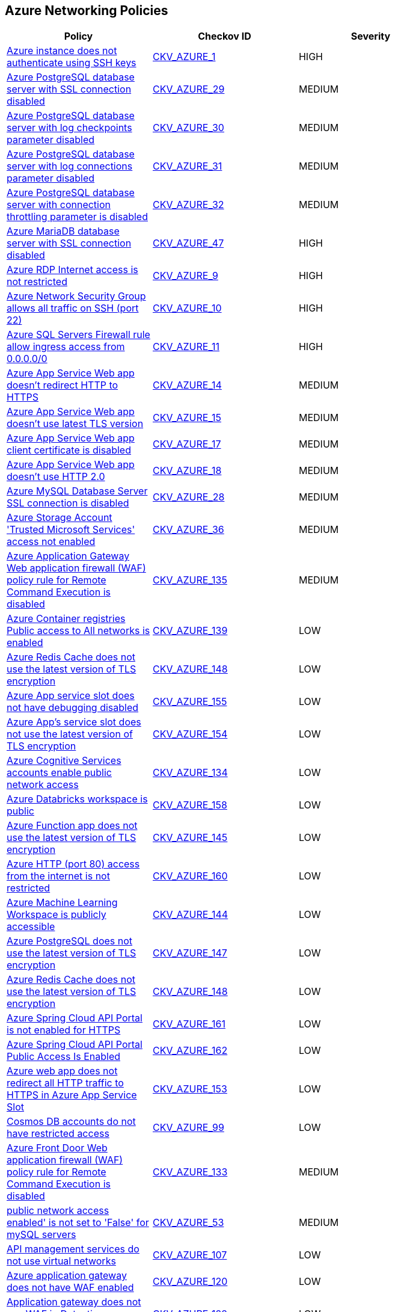 == Azure Networking Policies

[width=85%]
[cols="1,1,1"]
|===
|Policy|Checkov ID| Severity

|xref:bc-azr-networking-1.adoc[Azure instance does not authenticate using SSH keys]
| https://github.com/bridgecrewio/checkov/tree/master/checkov/terraform/checks/resource/azure/AzureInstancePassword.py[CKV_AZURE_1]
|HIGH


|xref:bc-azr-networking-10.adoc[Azure PostgreSQL database server with SSL connection disabled]
| https://github.com/bridgecrewio/checkov/tree/master/checkov/terraform/checks/resource/azure/PostgreSQLServerSSLEnforcementEnabled.py[CKV_AZURE_29]
|MEDIUM


|xref:bc-azr-networking-11.adoc[Azure PostgreSQL database server with log checkpoints parameter disabled]
| https://github.com/bridgecrewio/checkov/tree/master/checkov/terraform/checks/resource/azure/PostgreSQLServerLogCheckpointsEnabled.py[CKV_AZURE_30]
|MEDIUM


|xref:bc-azr-networking-12.adoc[Azure PostgreSQL database server with log connections parameter disabled]
| https://github.com/bridgecrewio/checkov/tree/master/checkov/terraform/checks/resource/azure/PostgreSQLServerLogConnectionsEnabled.py[CKV_AZURE_31]
|MEDIUM


|xref:bc-azr-networking-13.adoc[Azure PostgreSQL database server with connection throttling parameter is disabled]
| https://github.com/bridgecrewio/checkov/tree/master/checkov/arm/checks/resource/PostgreSQLServerConnectionThrottlingEnabled.py[CKV_AZURE_32]
|MEDIUM


|xref:bc-azr-networking-17.adoc[Azure MariaDB database server with SSL connection disabled]
| https://github.com/bridgecrewio/checkov/tree/master/checkov/arm/checks/resource/MariaDBSSLEnforcementEnabled.py[CKV_AZURE_47]
|HIGH


|xref:bc-azr-networking-2.adoc[Azure RDP Internet access is not restricted]
| https://github.com/bridgecrewio/checkov/tree/master/checkov/terraform/checks/resource/azure/NSGRuleRDPAccessRestricted.py[CKV_AZURE_9]
|HIGH


|xref:bc-azr-networking-3.adoc[Azure Network Security Group allows all traffic on SSH (port 22)]
| https://github.com/bridgecrewio/checkov/tree/master/checkov/arm/checks/resource/NSGRuleSSHAccessRestricted.py[CKV_AZURE_10]
|HIGH


|xref:bc-azr-networking-4.adoc[Azure SQL Servers Firewall rule allow ingress access from 0.0.0.0/0]
| https://github.com/bridgecrewio/checkov/tree/master/checkov/terraform/checks/resource/azure/SQLServerNoPublicAccess.py[CKV_AZURE_11]
|HIGH


|xref:bc-azr-networking-5.adoc[Azure App Service Web app doesn't redirect HTTP to HTTPS]
| https://github.com/bridgecrewio/checkov/tree/master/checkov/terraform/checks/resource/azure/AppServiceHTTPSOnly.py[CKV_AZURE_14]
|MEDIUM


|xref:bc-azr-networking-6.adoc[Azure App Service Web app doesn't use latest TLS version]
| https://github.com/bridgecrewio/checkov/tree/master/checkov/terraform/checks/resource/azure/AppServiceMinTLSVersion.py[CKV_AZURE_15]
|MEDIUM


|xref:bc-azr-networking-7.adoc[Azure App Service Web app client certificate is disabled]
| https://github.com/bridgecrewio/checkov/tree/master/checkov/arm/checks/resource/AppServiceClientCertificate.py[CKV_AZURE_17]
|MEDIUM


|xref:bc-azr-networking-8.adoc[Azure App Service Web app doesn't use HTTP 2.0]
| https://github.com/bridgecrewio/checkov/tree/master/checkov/terraform/checks/resource/azure/AppServiceHttps20Enabled.py[CKV_AZURE_18]
|MEDIUM


|xref:bc-azr-networking-9.adoc[Azure MySQL Database Server SSL connection is disabled]
| https://github.com/bridgecrewio/checkov/tree/master/checkov/terraform/checks/resource/azure/MySQLServerSSLEnforcementEnabled.py[CKV_AZURE_28]
|MEDIUM


|xref:enable-trusted-microsoft-services-for-storage-account-access.adoc[Azure Storage Account 'Trusted Microsoft Services' access not enabled]
| https://github.com/bridgecrewio/checkov/tree/master/checkov/bicep/checks/resource/azure/StorageAccountAzureServicesAccessEnabled.py[CKV_AZURE_36]
|MEDIUM


|xref:ensure-application-gateway-waf-prevents-message-lookup-in-log4j2.adoc[Azure Application Gateway Web application firewall (WAF) policy rule for Remote Command Execution is disabled]
| https://github.com/bridgecrewio/checkov/tree/master/checkov/terraform/checks/resource/azure/AppGatewayWAFACLCVE202144228.py[CKV_AZURE_135]
|MEDIUM


|xref:ensure-azure-acr-is-set-to-disable-public-networking.adoc[Azure Container registries Public access to All networks is enabled]
| https://github.com/bridgecrewio/checkov/tree/master/checkov/terraform/checks/resource/azure/ACRPublicNetworkAccessDisabled.py[CKV_AZURE_139]
|LOW


|xref:ensure-azure-aks-cluster-nodes-do-not-have-public-ip-addresses.adoc[Azure Redis Cache does not use the latest version of TLS encryption]
| https://github.com/bridgecrewio/checkov/tree/master/checkov/terraform/checks/resource/azure/RedisCacheMinTLSVersion.py[CKV_AZURE_148]
|LOW


|xref:ensure-azure-app-service-slot-has-debugging-disabled.adoc[Azure App service slot does not have debugging disabled]
| https://github.com/bridgecrewio/checkov/tree/master/checkov/terraform/checks/resource/azure/AppServiceSlotDebugDisabled.py[CKV_AZURE_155]
|LOW


|xref:ensure-azure-apps-service-slot-uses-the-latest-version-of-tls-encryption.adoc[Azure App's service slot does not use the latest version of TLS encryption]
| https://github.com/bridgecrewio/checkov/tree/master/checkov/terraform/checks/resource/azure/AppServiceSlotMinTLS.py[CKV_AZURE_154]
|LOW


|xref:ensure-azure-cognitive-services-accounts-disable-public-network-access.adoc[Azure Cognitive Services accounts enable public network access]
| https://github.com/bridgecrewio/checkov/tree/master/checkov/terraform/checks/resource/azure/CognitiveServicesDisablesPublicNetwork.py[CKV_AZURE_134]
|LOW


|xref:ensure-azure-databricks-workspace-is-not-public.adoc[Azure Databricks workspace is public]
| https://github.com/bridgecrewio/checkov/tree/master/checkov/terraform/checks/resource/azure/DatabricksWorkspaceIsNotPublic.py[CKV_AZURE_158]
|LOW


|xref:ensure-azure-function-app-uses-the-latest-version-of-tls-encryption.adoc[Azure Function app does not use the latest version of TLS encryption]
| https://github.com/bridgecrewio/checkov/tree/master/checkov/terraform/checks/resource/azure/FunctionAppMinTLSVersion.py[CKV_AZURE_145]
|LOW


|xref:ensure-azure-http-port-80-access-from-the-internet-is-restricted.adoc[Azure HTTP (port 80) access from the internet is not restricted]
| https://github.com/bridgecrewio/checkov/blob/main/checkov/terraform/checks/resource/azure/NSGRuleHTTPAccessRestricted.py[CKV_AZURE_160]
|LOW


|xref:ensure-azure-machine-learning-workspace-is-not-publicly-accessible.adoc[Azure Machine Learning Workspace is publicly accessible]
| https://github.com/bridgecrewio/checkov/tree/master/checkov/terraform/checks/resource/azure/MLPublicAccess.py[CKV_AZURE_144]
|LOW


|xref:ensure-azure-postgresql-uses-the-latest-version-of-tls-encryption.adoc[Azure PostgreSQL does not use the latest version of TLS encryption]
| https://github.com/bridgecrewio/checkov/tree/master/checkov/terraform/checks/resource/azure/PostgreSQLMinTLSVersion.py[CKV_AZURE_147]
|LOW


|xref:ensure-azure-redis-cache-uses-the-latest-version-of-tls-encryption.adoc[Azure Redis Cache does not use the latest version of TLS encryption]
| https://github.com/bridgecrewio/checkov/tree/master/checkov/terraform/checks/resource/azure/RedisCacheMinTLSVersion.py[CKV_AZURE_148]
|LOW


|xref:ensure-azure-spring-cloud-api-portal-is-enabled-for-https.adoc[Azure Spring Cloud API Portal is not enabled for HTTPS]
| https://github.com/bridgecrewio/checkov/tree/master/checkov/terraform/checks/resource/azure/SpringCloudAPIPortalHTTPSOnly.py[CKV_AZURE_161]
|LOW


|xref:ensure-azure-spring-cloud-api-portal-public-access-is-disabled.adoc[Azure Spring Cloud API Portal Public Access Is Enabled]
| https://github.com/bridgecrewio/checkov/tree/master/checkov/terraform/checks/resource/azure/SpringCloudAPIPortalPublicAccessIsDisabled.py[CKV_AZURE_162]
|LOW


|xref:ensure-azure-web-app-redirects-all-http-traffic-to-https-in-azure-app-service-slot.adoc[Azure web app does not redirect all HTTP traffic to HTTPS in Azure App Service Slot]
| https://github.com/bridgecrewio/checkov/tree/master/checkov/terraform/checks/resource/azure/AppServiceSlotHTTPSOnly.py[CKV_AZURE_153]
|LOW



|xref:ensure-cosmos-db-accounts-have-restricted-access.adoc[Cosmos DB accounts do not have restricted access]
| https://github.com/bridgecrewio/checkov/tree/master/checkov/terraform/checks/resource/azure/CosmosDBAccountsRestrictedAccess.py[CKV_AZURE_99]
|LOW


|xref:ensure-front-door-waf-prevents-message-lookup-in-log4j2.adoc[Azure Front Door Web application firewall (WAF) policy rule for Remote Command Execution is disabled]
| https://github.com/bridgecrewio/checkov/tree/master/checkov/terraform/checks/resource/azure/FrontDoorWAFACLCVE202144228.py[CKV_AZURE_133]
|MEDIUM


|xref:ensure-public-network-access-enabled-is-set-to-false-for-mysql-servers.adoc[public network access enabled' is not set to 'False' for mySQL servers]
| https://github.com/bridgecrewio/checkov/tree/master/checkov/terraform/checks/resource/azure/MySQLPublicAccessDisabled.py[CKV_AZURE_53]
|MEDIUM


|xref:ensure-that-api-management-services-uses-virtual-networks.adoc[API management services do not use virtual networks]
| https://github.com/bridgecrewio/checkov/tree/master/checkov/terraform/checks/resource/azure/APIServicesUseVirtualNetwork.py[CKV_AZURE_107]
|LOW


|xref:ensure-that-application-gateway-enables-waf.adoc[Azure application gateway does not have WAF enabled]
| https://github.com/bridgecrewio/checkov/tree/master/checkov/common/graph/checks_infra/base_check.py[CKV_AZURE_120]
|LOW


|xref:ensure-that-application-gateway-uses-waf-in-detection-or-prevention-modes.adoc[Application gateway does not use WAF in Detection or Prevention modes]
| https://github.com/bridgecrewio/checkov/tree/master/checkov/terraform/checks/resource/azure/AppGWUseWAFMode.py[CKV_AZURE_122]
|LOW


|xref:ensure-that-azure-cache-for-redis-disables-public-network-access.adoc[Azure cache for Redis has public network access enabled]
| https://github.com/bridgecrewio/checkov/tree/master/checkov/terraform/checks/resource/azure/RedisCachePublicNetworkAccessEnabled.py[CKV_AZURE_89]
|LOW


|xref:ensure-that-azure-cognitive-search-disables-public-network-access.adoc[Azure cognitive search does not disable public network access]
| https://github.com/bridgecrewio/checkov/tree/master/checkov/terraform/checks/resource/azure/AzureSearchPublicNetworkAccessDisabled.py[CKV_AZURE_124]
|LOW


|xref:ensure-that-azure-container-container-group-is-deployed-into-virtual-network.adoc[Azure container container group is not deployed into a virtual network]
| https://github.com/bridgecrewio/checkov/tree/master/checkov/terraform/checks/resource/azure/AzureContainerGroupDeployedIntoVirtualNetwork.py[CKV_AZURE_98]
|LOW


|xref:ensure-that-azure-cosmos-db-disables-public-network-access.adoc[Azure Cosmos DB enables public network access]
| https://github.com/bridgecrewio/checkov/tree/master/checkov/terraform/checks/resource/azure/CosmosDBDisablesPublicNetwork.py[CKV_AZURE_101]
|LOW


|xref:ensure-that-azure-data-factory-public-network-access-is-disabled.adoc[Azure Data Factory (V2) configured with overly permissive network access]
| https://github.com/bridgecrewio/checkov/tree/master/checkov/terraform/checks/resource/azure/DataFactoryNoPublicNetworkAccess.py[CKV_AZURE_104]
|HIGH


|xref:ensure-that-azure-event-grid-domain-public-network-access-is-disabled.adoc[Azure Event Grid domain public network access is enabled]
| https://github.com/bridgecrewio/checkov/tree/master/checkov/terraform/checks/resource/azure/EventgridDomainNetworkAccess.py[CKV_AZURE_106]
|MEDIUM


|xref:ensure-that-azure-file-sync-disables-public-network-access.adoc[Azure file sync enables public network access]
| https://github.com/bridgecrewio/checkov/tree/master/checkov/terraform/checks/resource/azure/StorageSyncPublicAccessDisabled.py[CKV_AZURE_64]
|LOW


|xref:ensure-that-azure-front-door-enables-waf.adoc[Azure Front Door does not have the Azure Web application firewall (WAF) enabled]
| https://github.com/bridgecrewio/checkov/tree/master/checkov/terraform/checks/resource/azure/AzureFrontDoorEnablesWAF.py[CKV_AZURE_121]
|MEDIUM


|xref:ensure-that-azure-front-door-uses-waf-in-detection-or-prevention-modes.adoc[Azure front door does not use WAF in Detection or Prevention modes]
| https://github.com/bridgecrewio/checkov/tree/master/checkov/terraform/checks/resource/azure/FrontdoorUseWAFMode.py[CKV_AZURE_123]
|LOW


|xref:ensure-that-azure-iot-hub-disables-public-network-access.adoc[Azure IoT Hub enables public network access]
| https://github.com/bridgecrewio/checkov/tree/master/checkov/terraform/checks/resource/azure/IoTNoPublicNetworkAccess.py[CKV_AZURE_108]
|MEDIUM


|xref:ensure-that-azure-synapse-workspaces-enables-managed-virtual-networks.adoc[Azure Synapse Workspaces do not enable managed virtual networks]
| https://github.com/bridgecrewio/checkov/tree/master/checkov/terraform/checks/resource/azure/SynapseWorkspaceEnablesManagedVirtualNetworks.py[CKV_AZURE_58]
|LOW


|xref:ensure-that-azure-synapse-workspaces-have-no-ip-firewall-rules-attached.adoc[Azure Synapse workspaces have IP firewall rules attached]
| https://github.com/bridgecrewio/checkov/blob/main/checkov/terraform/checks/graph_checks/azure/AzureSynapseWorkspacesHaveNoIPFirewallRulesAttached.yaml[CKV2_AZURE_19]
|LOW


|xref:ensure-that-function-apps-is-only-accessible-over-https.adoc[Azure Function App doesn't redirect HTTP to HTTPS]
| https://github.com/bridgecrewio/checkov/tree/master/checkov/terraform/checks/resource/azure/FunctionAppsAccessibleOverHttps.py[CKV_AZURE_70]
|MEDIUM


|xref:ensure-that-key-vault-allows-firewall-rules-settings.adoc[Key vault does not allow firewall rules settings]
| https://github.com/bridgecrewio/checkov/tree/master/checkov/terraform/checks/resource/azure/KeyVaultEnablesFirewallRulesSettings.py[CKV_AZURE_109]
|MEDIUM


|xref:ensure-that-network-interfaces-disable-ip-forwarding.adoc[Azure Virtual machine NIC has IP forwarding enabled]
| https://github.com/bridgecrewio/checkov/tree/master/checkov/terraform/checks/resource/azure/NetworkInterfaceEnableIPForwarding.py[CKV_AZURE_118]
|MEDIUM


|xref:ensure-that-network-interfaces-dont-use-public-ips.adoc[Network interfaces use public IPs]
| https://github.com/bridgecrewio/checkov/tree/master/checkov/common/graph/checks_infra/base_check.py[CKV_AZURE_119]
|LOW


|xref:ensure-that-only-ssl-are-enabled-for-cache-for-redis.adoc[Not only SSL are enabled for cache for Redis]
| https://github.com/bridgecrewio/checkov/tree/master/checkov/terraform/checks/resource/azure/RedisCacheEnableNonSSLPort.py[CKV_AZURE_91]
|LOW


|xref:ensure-that-postgresql-server-disables-public-network-access.adoc[PostgreSQL server does not disable public network access]
| https://github.com/bridgecrewio/checkov/tree/master/checkov/terraform/checks/resource/azure/PostgreSQLServerPublicAccessDisabled.py[CKV_AZURE_68]
|LOW


|xref:ensure-that-sql-server-disables-public-network-access.adoc[SQL Server is enabled for public network access]
| https://github.com/bridgecrewio/checkov/tree/master/checkov/terraform/checks/resource/azure/SQLServerPublicAccessDisabled.py[CKV_AZURE_113]
|LOW


|xref:ensure-that-storage-account-enables-secure-transfer.adoc[Storage Accounts without Secure transfer enabled]
| https://github.com/bridgecrewio/checkov/tree/master/checkov/terraform/checks/resource/azure/StorageAccountEnablesSecureTransfer.py[CKV_AZURE_60]
|MEDIUM


|xref:ensure-that-storage-accounts-disallow-public-access.adoc[Azure storage account does allow public access]
| https://github.com/bridgecrewio/checkov/tree/master/checkov/terraform/checks/resource/azure/StorageAccountDisablePublicAccess.py[CKV_AZURE_59]
|LOW


|xref:ensure-that-udp-services-are-restricted-from-the-internet.adoc[Azure Network Security Group having Inbound rule overly permissive to all traffic on UDP protocol]
| https://github.com/bridgecrewio/checkov/tree/master/checkov/terraform/checks/resource/azure/NSGRuleUDPAccessRestricted.py[CKV_AZURE_77]
|HIGH


|xref:set-default-network-access-rule-for-storage-accounts-to-deny.adoc[Azure Storage Account default network access is set to 'Allow']
| https://github.com/bridgecrewio/checkov/tree/master/checkov/arm/checks/resource/StorageAccountDefaultNetworkAccessDeny.py[CKV_AZURE_35]
|MEDIUM


|xref:set-public-access-level-to-private-for-blob-containers.adoc[Azure storage account has a blob container that is publicly accessible]
| https://github.com/bridgecrewio/checkov/tree/master/checkov/terraform/checks/resource/azure/StorageBlobServiceContainerPrivateAccess.py[CKV_AZURE_34]
|HIGH


|xref:azr-networking-63.adoc[Azure App Service web apps with public network access]
| https://github.com/bridgecrewio/checkov/tree/master/checkov/terraform/checks/resource/azure/AppServicePublicAccessDisabled.py[CKV_AZURE_222]
|MEDIUM


|xref:azr-networking-64.adoc[Azure Function app configured with public network access]
| https://github.com/bridgecrewio/checkov/tree/master/checkov/terraform/checks/resource/azure/FunctionAppPublicAccessDisabled.py[CKV_AZURE_223]
|MEDIUM


|===

